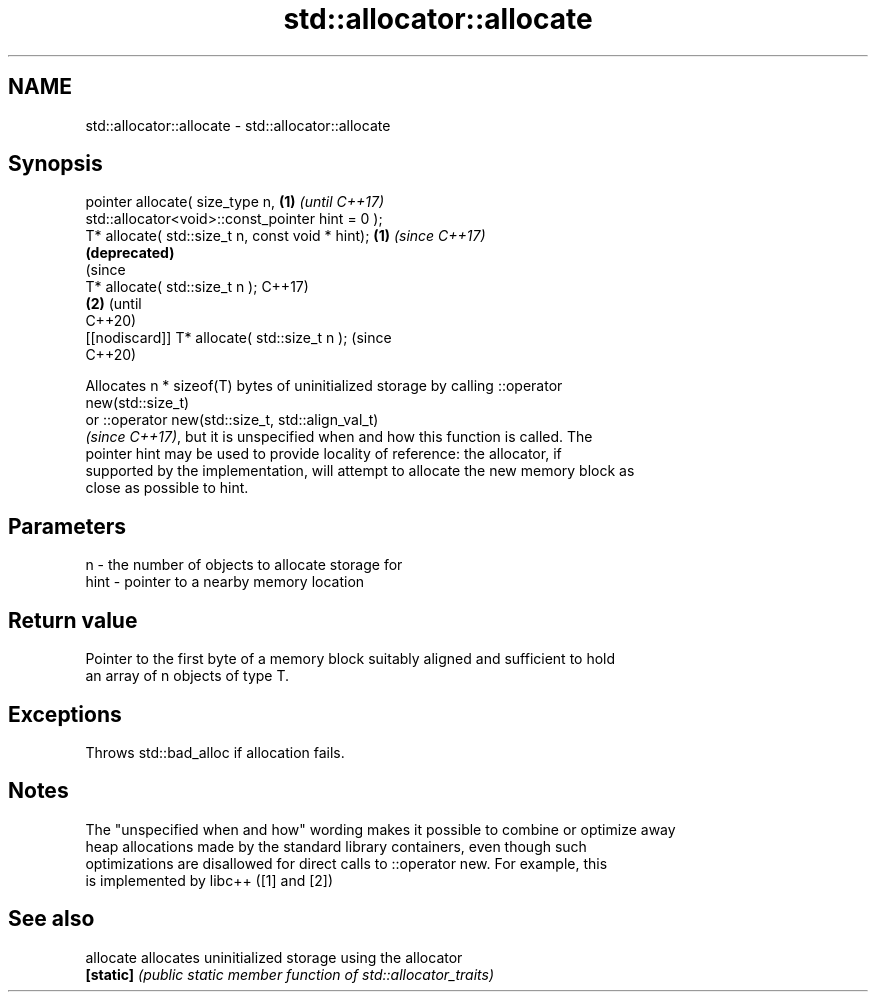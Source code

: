 .TH std::allocator::allocate 3 "2018.03.28" "http://cppreference.com" "C++ Standard Libary"
.SH NAME
std::allocator::allocate \- std::allocator::allocate

.SH Synopsis
   pointer allocate( size_type n,                             \fB(1)\fP \fI(until C++17)\fP
   std::allocator<void>::const_pointer hint = 0 );
   T* allocate( std::size_t n, const void * hint);            \fB(1)\fP \fI(since C++17)\fP
                                                                  \fB(deprecated)\fP
                                                                                (since
   T* allocate( std::size_t n );                                                C++17)
                                                              \fB(2)\fP               (until
                                                                                C++20)
   [[nodiscard]] T* allocate( std::size_t n );                                  (since
                                                                                C++20)

   Allocates n * sizeof(T) bytes of uninitialized storage by calling ::operator
   new(std::size_t)
   or ::operator new(std::size_t, std::align_val_t)
   \fI(since C++17)\fP, but it is unspecified when and how this function is called. The
   pointer hint may be used to provide locality of reference: the allocator, if
   supported by the implementation, will attempt to allocate the new memory block as
   close as possible to hint.

.SH Parameters

   n    - the number of objects to allocate storage for
   hint - pointer to a nearby memory location

.SH Return value

   Pointer to the first byte of a memory block suitably aligned and sufficient to hold
   an array of n objects of type T.

.SH Exceptions

   Throws std::bad_alloc if allocation fails.

.SH Notes

   The "unspecified when and how" wording makes it possible to combine or optimize away
   heap allocations made by the standard library containers, even though such
   optimizations are disallowed for direct calls to ::operator new. For example, this
   is implemented by libc++ ([1] and [2])

.SH See also

   allocate allocates uninitialized storage using the allocator
   \fB[static]\fP \fI(public static member function of std::allocator_traits)\fP 
